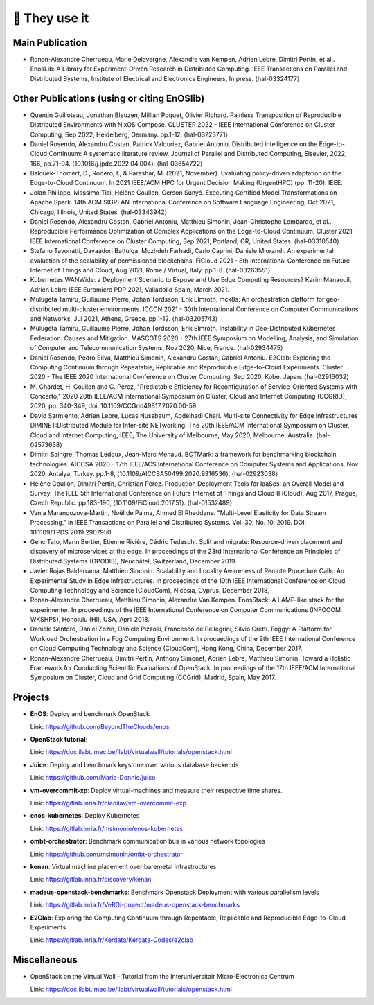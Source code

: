 **************
🖖 They use it
**************

Main Publication
================

- Ronan-Alexandre Cherrueau, Marie Delavergne, Alexandre van Kempen, Adrien
  Lebre, Dimitri Pertin, et al.. EnosLib: A Library for Experiment-Driven Research
  in Distributed Computing. IEEE Transactions on Parallel and Distributed Systems,
  Institute of Electrical and Electronics Engineers, In press. ⟨hal-03324177⟩


Other Publications (using or citing EnOSlib)
============================================

- Quentin Guilloteau, Jonathan Bleuzen, Millian Poquet, Olivier Richard.
  Painless Transposition of Reproducible Distributed Environments with NixOS
  Compose. CLUSTER 2022 - IEEE International Conference on Cluster Computing, Sep
  2022, Heidelberg, Germany. pp.1-12. ⟨hal-03723771⟩

- Daniel Rosendo, Alexandru Costan, Patrick Valduriez, Gabriel Antoniu.
  Distributed intelligence on the Edge-to-Cloud Continuum: A systematic literature
  review. Journal of Parallel and Distributed Computing, Elsevier, 2022, 166,
  pp.71-94. ⟨10.1016/j.jpdc.2022.04.004⟩. ⟨hal-03654722⟩

- Balouek-Thomert, D., Rodero, I., & Parashar, M. (2021, November). Evaluating
  policy-driven adaptation on the Edge-to-Cloud Continuum. In 2021 IEEE/ACM HPC
  for Urgent Decision Making (UrgentHPC) (pp. 11-20). IEEE.

- Jolan Philippe, Massimo Tisi, Hélène Coullon, Gerson Sunyé. Executing
  Certified Model Transformations on Apache Spark. 14th ACM SIGPLAN International
  Conference on Software Language Engineering, Oct 2021, Chicago, Illinois, United
  States. ⟨hal-03343942⟩

- Daniel Rosendo, Alexandru Costan, Gabriel Antoniu, Matthieu Simonin,
  Jean-Christophe Lombardo, et al.. Reproducible Performance Optimization of
  Complex Applications on the Edge-to-Cloud Continuum. Cluster 2021 - IEEE
  International Conference on Cluster Computing, Sep 2021, Portland, OR, United
  States. ⟨hal-03310540⟩

- Stefano Tavonatti, Davaadorj Battulga, Mozhdeh Farhadi, Carlo Caprini, Daniele
  Miorandi. An experimental evaluation of the scalability of permissioned
  blockchains. FiCloud 2021 - 8th International Conference on Future Internet of
  Things and Cloud, Aug 2021, Rome / Virtual, Italy. pp.1-8. ⟨hal-03263551⟩

- Kubernetes WANWide: a Deployment Scenario to Expose and Use Edge Computing Resources?
  Karim Manaouil, Adrien Lebre
  IEEE Euromicro PDP 2021, Valladolid Spain, March 2021.

- Mulugeta Tamiru, Guillaume Pierre, Johan Tordsson, Erik Elmroth. mck8s: An
  orchestration platform for geo-distributed multi-cluster environments. ICCCN
  2021 - 30th International Conference on Computer Communications and Networks,
  Jul 2021, Athens, Greece. pp.1-12. ⟨hal-03205743⟩

- Mulugeta Tamiru, Guillaume Pierre, Johan Tordsson, Erik Elmroth. Instability
  in Geo-Distributed Kubernetes Federation: Causes and Mitigation. MASCOTS 2020 -
  27th IEEE Symposium on Modelling, Analysis, and Simulation of Computer and
  Telecommunication Systems, Nov 2020, Nice, France. ⟨hal-02934475⟩

- Daniel Rosendo, Pedro Silva, Matthieu Simonin, Alexandru Costan, Gabriel
  Antoniu. E2Clab: Exploring the Computing Continuum through Repeatable,
  Replicable and Reproducible Edge-to-Cloud Experiments. Cluster 2020 - The IEEE
  2020 International Conference on Cluster Computing, Sep 2020, Kobe, Japan.
  ⟨hal-02916032⟩

- M. Chardet, H. Coullon and C. Perez, "Predictable Efficiency for
  Reconfiguration of Service-Oriented Systems with Concerto," 2020 20th IEEE/ACM
  International Symposium on Cluster, Cloud and Internet Computing (CCGRID), 2020,
  pp. 340-349, doi: 10.1109/CCGrid49817.2020.00-59.

- David Sarmiento, Adrien Lebre, Lucas Nussbaum, Abdelhadi Chari. Multi-site
  Connectivity for Edge Infrastructures DIMINET:DIstributed Module for
  Inter-site NETworking. The 20th IEEE/ACM International Symposium on Cluster,
  Cloud and Internet Computing, IEEE; The University of Melbourne, May 2020,
  Melbourne, Australia. ⟨hal-02573638⟩

- Dimitri Saingre, Thomas Ledoux, Jean-Marc Menaud. BCTMark: a framework for
  benchmarking blockchain technologies. AICCSA 2020 - 17th IEEE/ACS International
  Conference on Computer Systems and Applications, Nov 2020, Antalya, Turkey.
  pp.1-8, ⟨10.1109/AICCSA50499.2020.9316536⟩. ⟨hal-02923038⟩

- Hélène Coullon, Dimitri Pertin, Christian Pérez. Production Deployment
  Tools for IaaSes: an Overall Model and Survey. The IEEE 5th International
  Conference on Future Internet of Things and Cloud (FiCloud), Aug 2017,
  Prague, Czech Republic. pp.183-190, ⟨10.1109/FiCloud.2017.51⟩. ⟨hal-01532489⟩

- Vania Marangozova-Martin, Noël de Palma, Ahmed El Rheddane.
  "Multi-Level Elasticity for Data Stream Processing," in IEEE Transactions on Parallel and Distributed Systems.
  Vol. 30, No. 10, 2019. DOI: 10.1109/TPDS.2019.2907950

- Genc Tato, Marin Bertier, Etienne Rivière, Cédric Tedeschi.
  Split and migrate: Resource-driven placement and discovery of microservices at the edge. In proceedings of the
  23rd International Conference on Principles of Distributed Systems (OPODIS), Neuchâtel, Switzerland, December 2019.

- Javier Rojas Balderrama, Matthieu Simonin. Scalability and Locality Awareness
  of Remote Procedure Calls: An Experimental Study in Edge Infrastructures.
  In proceedings of the 10th IEEE International Conference on Cloud Computing
  Technology and Science (CloudCom), Nicosia, Cyprus, December 2018,

- Ronan-Alexandre Cherrueau, Matthieu Simonin, Alexandre Van Kempen.
  EnosStack: A LAMP-like stack for the experimenter. In proceedings of the IEEE
  International Conference on Computer Communications (INFOCOM WKSHPS), Honolulu (HI), USA, April 2018.

- Daniele Santoro, Daniel Zozin, Daniele Pizzolli, Francesco de Pellegrini, Silvio Cretti. 
  Foggy: A Platform for Workload Orchestration in a Fog Computing Environment.
  In proceedings of the 9th IEEE International Conference on Cloud Computing Technology and Science (CloudCom), Hong Kong, China, December 2017.

- Ronan-Alexandre Cherrueau, Dimitri Pertin, Anthony Simonet, Adrien Lebre,
  Matthieu Simonin: Toward a Holistic Framework for Conducting Scientific
  Evaluations of OpenStack. In proceedings of the 17th IEEE/ACM International Symposium on Cluster, Cloud and Grid Computing (CCGrid), Madrid, Spain, May 2017.


Projects
========

- **EnOS**: Deploy and benchmark OpenStack

  Link: https://github.com/BeyondTheClouds/enos


- **OpenStack tutorial**:

  Link: https://doc.ilabt.imec.be/ilabt/virtualwall/tutorials/openstack.html


- **Juice**: Deploy and benchmark keystone over various database backends

  Link: https://github.com/Marie-Donnie/juice


- **vm-overcommit-xp**: Deploy virtual-machines and measure their respective time shares.

  Link: https://gitlab.inria.fr/qledilav/vm-overcommit-exp


- **enos-kubernetes**: Deploy Kubernetes

  Link: https://gitlab.inria.fr/msimonin/enos-kubernetes


- **ombt-orchestrator**: Benchmark communication bus in various network topologies

  Link: https://github.com/msimonin/ombt-orchestrator


- **kenan**: Virtual machine placement over baremetal infrastructures

  Link: https://gitlab.inria.fr/discovery/kenan


- **madeus-openstack-benchmarks**: Benchmark Openstack Deployment with various parallelism levels

  Link: https://gitlab.inria.fr/VeRDi-project/madeus-openstack-benchmarks


- **E2Clab**: Exploring the Computing Continuum through Repeatable, Replicable and Reproducible Edge-to-Cloud Experiments

  Link: https://gitlab.inria.fr/Kerdata/Kerdata-Codes/e2clab


Miscellaneous
=============

- OpenStack on the Virtual Wall - Tutorial from the Interuniversitair Micro-Electronica Centrum

  Link: https://doc.ilabt.imec.be/ilabt/virtualwall/tutorials/openstack.html
